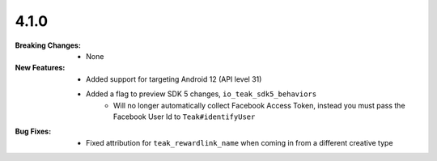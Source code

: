 4.1.0
-----
:Breaking Changes:
    * None
:New Features:
    * Added support for targeting Android 12 (API level 31)
    * Added a flag to preview SDK 5 changes, ``io_teak_sdk5_behaviors``
        * Will no longer automatically collect Facebook Access Token, instead you must pass the Facebook User Id to ``Teak#identifyUser``
:Bug Fixes:
    * Fixed attribution for ``teak_rewardlink_name`` when coming in from a different creative type
